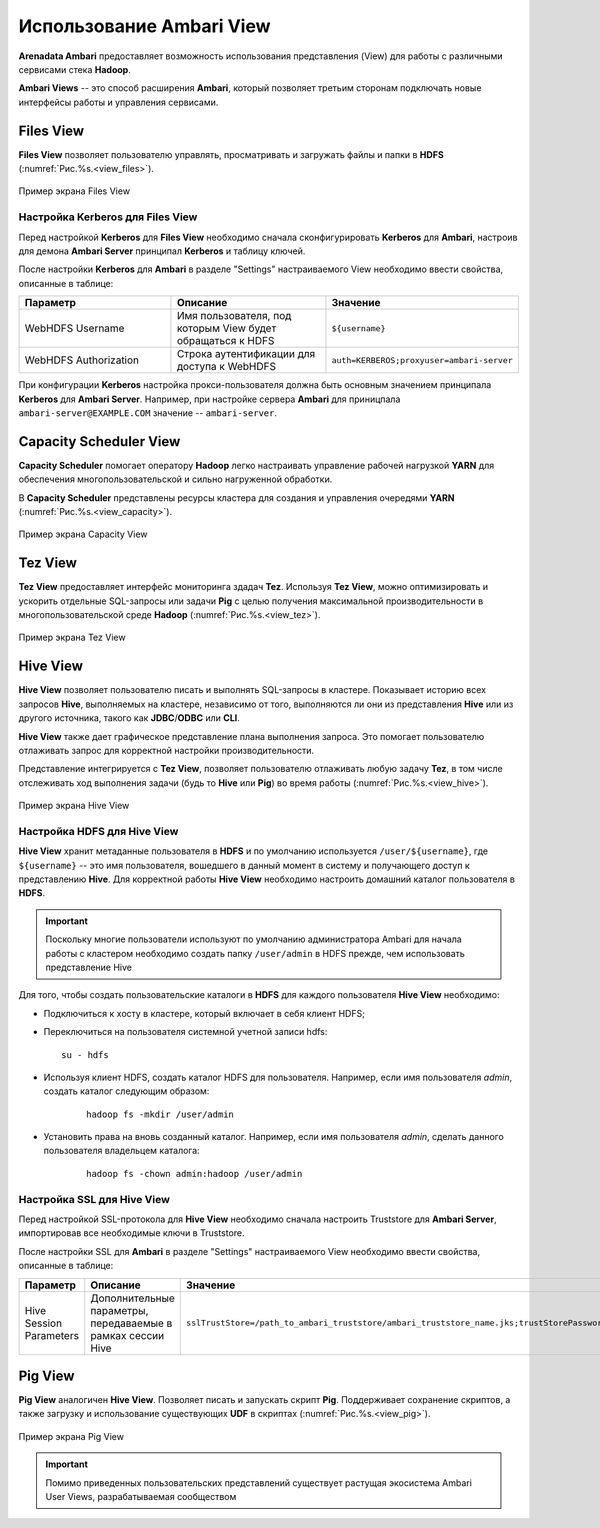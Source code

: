Использование Ambari View
==========================

**Arenadata Ambari** предоставляет возможность использования представления (View) для работы с различными сервисами стека **Hadoop**.

**Ambari Views** -- это способ расширения **Ambari**, который позволяет третьим сторонам подключать новые интерфейсы работы и управления сервисами.


Files View
----------

**Files View** позволяет пользователю управлять, просматривать и загружать файлы и папки в **HDFS** (:numref:`Рис.%s.<view_files>`).

.. _view_files:

.. figure:: ../imgs/view_files.jpg
   :align: center

   Пример экрана Files View


Настройка Kerberos для Files View
^^^^^^^^^^^^^^^^^^^^^^^^^^^^^^^^^^

Перед настройкой **Kerberos** для **Files View** необходимо сначала сконфигурировать **Kerberos** для **Ambari**, настроив для демона **Ambari Server** принципал **Kerberos** и таблицу ключей.

После настройки **Kerberos** для **Ambari** в разделе "Settings" настраиваемого View необходимо ввести свойства, описанные в таблице:

.. csv-table::
   :header: "Параметр", "Описание", "Значение"
   :widths: 33, 33, 33

    "WebHDFS Username", "Имя пользователя, под которым View будет обращаться к HDFS", "``${username}``"
    "WebHDFS Authorization", "Строка аутентификации для доступа к WebHDFS", "``auth=KERBEROS;proxyuser=ambari-server``"

При конфигурации **Kerberos** настройка прокси-пользователя должна быть основным значением принципала **Kerberos** для **Ambari Server**. Например, при настройке сервера **Ambari** для приницпала ``ambari-server@EXAMPLE.COM`` значение -- ``ambari-server``.


Capacity Scheduler View
-----------------------

**Capacity Scheduler** помогает оператору **Hadoop** легко настраивать управление рабочей нагрузкой **YARN** для обеспечения многопользовательской и сильно нагруженной обработки.

В **Capacity Scheduler** представлены ресурсы кластера для создания и управления очередями **YARN** (:numref:`Рис.%s.<view_capacity>`).

.. _view_capacity:

.. figure:: ../imgs/view_capacity.jpg
   :align: center

   Пример экрана Capacity View


Tez View
--------

**Tez View** предоставляет интерфейс мониторинга здадач **Tez**. Используя **Tez View**, можно оптимизировать и ускорить отдельные SQL-запросы или задачи **Pig** с целью получения максимальной производительности в многопользовательской среде **Hadoop** (:numref:`Рис.%s.<view_tez>`).

.. _view_tez:

.. figure:: ../imgs/view_tez.jpg
   :align: center

   Пример экрана Tez View


Hive View
---------

**Hive View** позволяет пользователю писать и выполнять SQL-запросы в кластере. Показывает историю всех запросов **Hive**, выполняемых на кластере, независимо от того, выполняются ли они из представления **Hive** или из другого источника, такого как **JDBC**/**ODBC** или **CLI**.

**Hive View** также дает графическое представление плана выполнения запроса. Это помогает пользователю отлаживать запрос для корректной настройки производительности.

Представление интегрируется с **Tez View**, позволяет пользователю отлаживать любую задачу **Tez**, в том числе отслеживать ход выполнения задачи (будь то **Hive** или **Pig**) во время работы (:numref:`Рис.%s.<view_hive>`).

.. _view_hive:

.. figure:: ../imgs/view_hive.jpg
   :align: center

   Пример экрана Hive View


Настройка HDFS для Hive View
^^^^^^^^^^^^^^^^^^^^^^^^^^^^

**Hive View** хранит метаданные пользователя в **HDFS** и по умолчанию используется ``/user/${username}``, где ``${username}`` -- это имя пользователя, вошедшего в данный момент в систему и получающего доступ к представлению **Hive**. Для корректной работы **Hive View** необходимо настроить домашний каталог пользователя в **HDFS**.

.. important:: Поскольку многие пользователи используют по умолчанию администратора Ambari для начала работы с кластером необходимо создать папку ``/user/admin`` в HDFS прежде, чем использовать представление Hive

Для того, чтобы создать пользовательские каталоги в **HDFS** для каждого пользователя **Hive View** необходимо:

+ Подключиться к хосту в кластере, который включает в себя клиент HDFS;

+ Переключиться на пользователя системной учетной записи hdfs:

  ::
   
   su - hdfs

+ Используя клиент HDFS, создать каталог HDFS для пользователя. Например, если имя пользователя *admin*, создать каталог следующим образом:

   ::
   
    hadoop fs -mkdir /user/admin

+ Установить права на вновь созданный каталог. Например, если имя пользователя *admin*, сделать данного пользователя владельцем каталога:

   ::
   
    hadoop fs -chown admin:hadoop /user/admin



Настройка SSL для Hive View
^^^^^^^^^^^^^^^^^^^^^^^^^^^^

Перед настройкой SSL-протокола для **Hive View** необходимо сначала настроить Truststore для **Ambari Server**, импортировав все необходимые ключи в Truststore.

После настройки SSL для **Ambari** в разделе "Settings" настраиваемого View необходимо ввести свойства, описанные в таблице:

.. csv-table::
   :header: "Параметр", "Описание", "Значение"
   :widths: 33, 33, 33

   "Hive Session Parameters", "Дополнительные параметры, передаваемые в рамках сессии Hive", "``sslTrustStore=/path_to_ambari_truststore/ambari_truststore_name.jks;trustStorePassword=********``"


Pig View
--------

**Pig View** аналогичен **Hive View**. Позволяет писать и запускать скрипт **Pig**. Поддерживает сохранение скриптов, а также загрузку и использование существующих **UDF** в скриптах (:numref:`Рис.%s.<view_pig>`).

.. _view_pig:

.. figure:: ../imgs/view_pig.jpg
   :align: center

   Пример экрана Pig View

.. important:: Помимо приведенных пользовательских представлений существует растущая экосистема Ambari User Views, разрабатываемая сообществом
